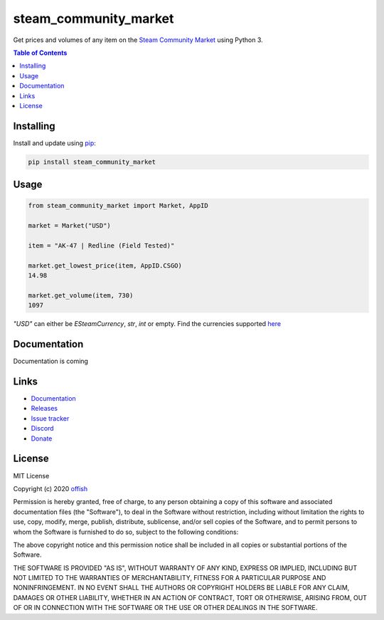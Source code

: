 steam_community_market
======================
|pypi| |license| |stars| |issues| |repo_size| |chat|

|donate_steam| |donate|

.. |pypi| image:: https://img.shields.io/pypi/v/steam_community_market.svg
    :target: https://pypi.org/project/steam_community_market
    :alt: Latest version released on PyPi

.. |license| image:: https://img.shields.io/github/license/offish/steam_community_market.svg
    :target: https://github.com/offish/steam_community_market/blob/master/LICENSE
    :alt: License

.. |stars| image:: https://img.shields.io/github/stars/offish/steam_community_market.svg
    :target: https://github.com/offish/steam_community_market/stargazers
    :alt: Stars

.. |issues| image:: https://img.shields.io/github/issues/offish/steam_community_market.svg
    :target: https://github.com/offish/steam_community_market/issues
    :alt: Issues

.. |repo_size| image:: https://img.shields.io/github/repo-size/offish/steam_community_market.svg
    :target: https://github.com/offish/steam_community_market
    :alt: Repo Size

.. |chat| image:: https://img.shields.io/discord/467040686982692865.svg
    :target: https://discord.gg/t8nHSvA
    :alt: Discord

.. |donate_steam| image:: https://img.shields.io/badge/donate-steam-green.svg
    :target: https://steamcommunity.com/tradeoffer/new/?partner=293059984&token=0-l_idZR
    :alt: Donate via Steam

.. |donate| image:: https://img.shields.io/badge/donate-paypal-blue.svg
    :target: https://www.paypal.me/0ffish
    :alt: Done via PayPal


Get prices and volumes of any item on the `Steam Community Market`_ using Python 3.

.. _Steam Community Market: https://steamcommunity.com/market/

.. contents:: Table of Contents
    :depth: 1


Installing
----------

Install and update using `pip`_:

.. code-block:: text

    pip install steam_community_market

.. _pip: https://pip.pypa.io/en/stable/quickstart/

Usage
-----

.. code-block:: python

    from steam_community_market import Market, AppID

    market = Market("USD")

    item = "AK-47 | Redline (Field Tested)"

    market.get_lowest_price(item, AppID.CSGO)
    14.98

    market.get_volume(item, 730)
    1097


`"USD"` can either be `ESteamCurrency`, `str`, `int` or empty. Find the currencies supported `here`_

.. _here: https://github.com/offish/steam_community_market/blob/master/steam_community_market/enums.py#L4


Documentation
-------------
Documentation is coming

Links
-----
* `Documentation`_
* `Releases`_
* `Issue tracker`_
* `Discord`_
* `Donate`_


License
-------
MIT License

Copyright (c) 2020 `offish`_

Permission is hereby granted, free of charge, to any person obtaining a copy
of this software and associated documentation files (the "Software"), to deal
in the Software without restriction, including without limitation the rights
to use, copy, modify, merge, publish, distribute, sublicense, and/or sell
copies of the Software, and to permit persons to whom the Software is
furnished to do so, subject to the following conditions:

The above copyright notice and this permission notice shall be included in all
copies or substantial portions of the Software.

THE SOFTWARE IS PROVIDED "AS IS", WITHOUT WARRANTY OF ANY KIND, EXPRESS OR
IMPLIED, INCLUDING BUT NOT LIMITED TO THE WARRANTIES OF MERCHANTABILITY,
FITNESS FOR A PARTICULAR PURPOSE AND NONINFRINGEMENT. IN NO EVENT SHALL THE
AUTHORS OR COPYRIGHT HOLDERS BE LIABLE FOR ANY CLAIM, DAMAGES OR OTHER
LIABILITY, WHETHER IN AN ACTION OF CONTRACT, TORT OR OTHERWISE, ARISING FROM,
OUT OF OR IN CONNECTION WITH THE SOFTWARE OR THE USE OR OTHER DEALINGS IN THE
SOFTWARE.

.. _offish: https://offi.sh



.. _Documentation: https://offi.sh
.. _Releases: https://pypi.org/project/steam_community_market/
.. _Issue tracker: https://github.com/offish/steam_community_market/issues
.. _Discord: https://discord.gg/t8nHSvA
.. _Donate: https://www.paypal.me/0ffish
